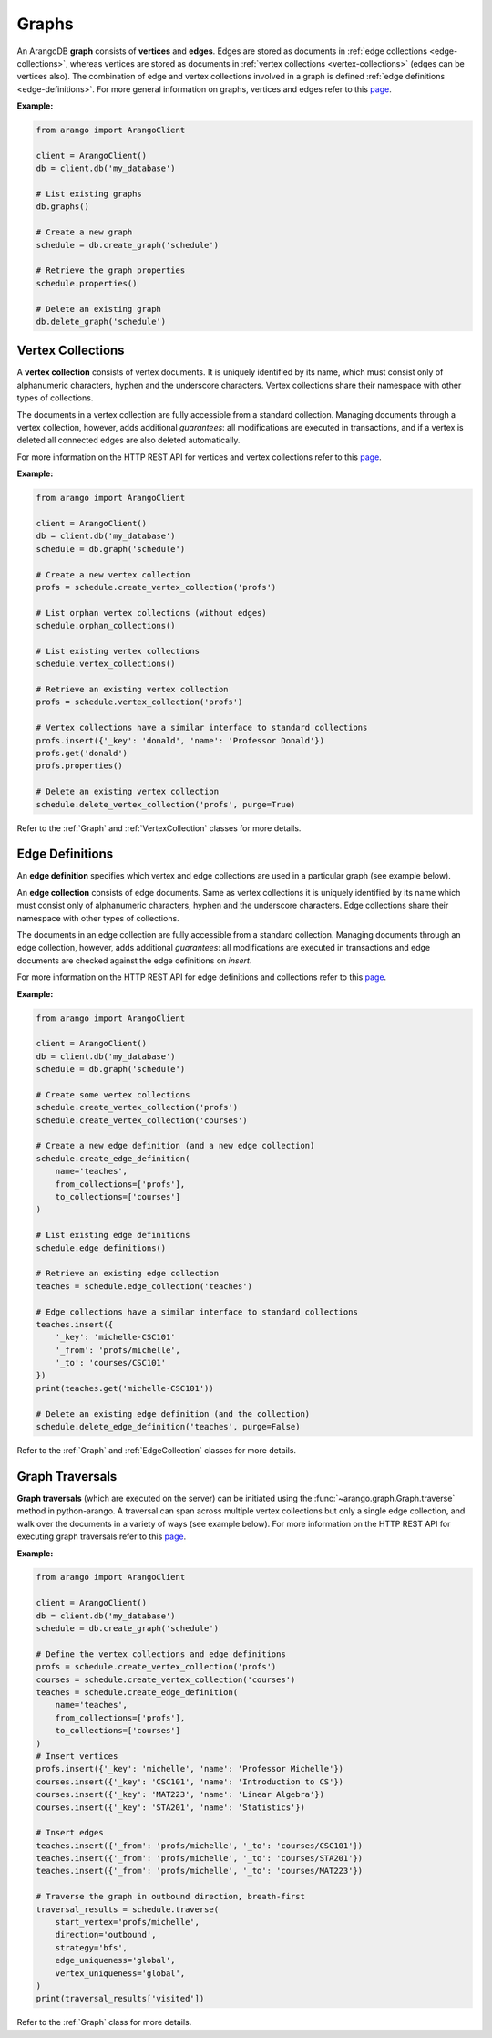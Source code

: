 Graphs
------

An ArangoDB **graph** consists of **vertices** and **edges**. Edges are stored
as documents in :ref:`edge collections <edge-collections>`, whereas vertices
are stored as documents in :ref:`vertex collections <vertex-collections>`
(edges can be vertices also). The combination of edge and vertex collections
involved in a graph is defined :ref:`edge definitions <edge-definitions>`. For
more general information on graphs, vertices and edges refer to this
`page <https://docs.arangodb.com/Manual/Graphs>`__.

**Example:**

.. code-block:: python

    from arango import ArangoClient

    client = ArangoClient()
    db = client.db('my_database')

    # List existing graphs
    db.graphs()

    # Create a new graph
    schedule = db.create_graph('schedule')

    # Retrieve the graph properties
    schedule.properties()

    # Delete an existing graph
    db.delete_graph('schedule')

.. _vertex-collections:

Vertex Collections
==================

A **vertex collection** consists of vertex documents. It is uniquely identified
by its name, which must consist only of alphanumeric characters, hyphen and
the underscore characters. Vertex collections share their namespace with other
types of collections.

The documents in a vertex collection are fully accessible from a standard
collection. Managing documents through a vertex collection, however, adds
additional *guarantees*: all modifications are executed in transactions, and
if a vertex is deleted all connected edges are also deleted automatically.

For more information on the HTTP REST API for vertices and vertex collections
refer to this `page <https://docs.arangodb.com/HTTP/Gharial/Vertices.html>`__.


**Example:**

.. code-block:: python

    from arango import ArangoClient

    client = ArangoClient()
    db = client.db('my_database')
    schedule = db.graph('schedule')

    # Create a new vertex collection
    profs = schedule.create_vertex_collection('profs')

    # List orphan vertex collections (without edges)
    schedule.orphan_collections()

    # List existing vertex collections
    schedule.vertex_collections()

    # Retrieve an existing vertex collection
    profs = schedule.vertex_collection('profs')

    # Vertex collections have a similar interface to standard collections
    profs.insert({'_key': 'donald', 'name': 'Professor Donald'})
    profs.get('donald')
    profs.properties()

    # Delete an existing vertex collection
    schedule.delete_vertex_collection('profs', purge=True)

Refer to the :ref:`Graph` and :ref:`VertexCollection` classes for more details.

.. _edge-definitions:

Edge Definitions
================

An **edge definition** specifies which vertex and edge collections are used in
a particular graph (see example below).

.. _edge-collections:

An **edge collection** consists of edge documents. Same as vertex collections
it is uniquely identified by its name which must consist only of alphanumeric
characters, hyphen and the underscore characters. Edge collections share their
namespace with other types of collections.

The documents in an edge collection are fully accessible from a standard
collection. Managing documents through an edge collection, however, adds
additional *guarantees*: all modifications are executed in transactions and
edge documents are checked against the edge definitions on *insert*.

For more information on the HTTP REST API for edge definitions and collections
refer to this `page <https://docs.arangodb.com/HTTP/Gharial/Edges.html>`__.

**Example:**

.. code-block:: python

    from arango import ArangoClient

    client = ArangoClient()
    db = client.db('my_database')
    schedule = db.graph('schedule')

    # Create some vertex collections
    schedule.create_vertex_collection('profs')
    schedule.create_vertex_collection('courses')

    # Create a new edge definition (and a new edge collection)
    schedule.create_edge_definition(
        name='teaches',
        from_collections=['profs'],
        to_collections=['courses']
    )

    # List existing edge definitions
    schedule.edge_definitions()

    # Retrieve an existing edge collection
    teaches = schedule.edge_collection('teaches')

    # Edge collections have a similar interface to standard collections
    teaches.insert({
        '_key': 'michelle-CSC101'
        '_from': 'profs/michelle',
        '_to': 'courses/CSC101'
    })
    print(teaches.get('michelle-CSC101'))

    # Delete an existing edge definition (and the collection)
    schedule.delete_edge_definition('teaches', purge=False)

Refer to the :ref:`Graph` and :ref:`EdgeCollection` classes for more details.

.. _graph-traversals:

Graph Traversals
================

**Graph traversals** (which are executed on the server) can be initiated using
the :func:`~arango.graph.Graph.traverse` method in python-arango. A traversal
can span across multiple vertex collections but only a single edge collection,
and walk over the documents in a variety of ways (see example below). For more
information on the HTTP REST API for executing graph traversals refer to this
`page <https://docs.arangodb.com/HTTP/Traversal/index.html>`__.

**Example:**

.. code-block:: python

    from arango import ArangoClient

    client = ArangoClient()
    db = client.db('my_database')
    schedule = db.create_graph('schedule')

    # Define the vertex collections and edge definitions
    profs = schedule.create_vertex_collection('profs')
    courses = schedule.create_vertex_collection('courses')
    teaches = schedule.create_edge_definition(
        name='teaches',
        from_collections=['profs'],
        to_collections=['courses']
    )
    # Insert vertices
    profs.insert({'_key': 'michelle', 'name': 'Professor Michelle'})
    courses.insert({'_key': 'CSC101', 'name': 'Introduction to CS'})
    courses.insert({'_key': 'MAT223', 'name': 'Linear Algebra'})
    courses.insert({'_key': 'STA201', 'name': 'Statistics'})

    # Insert edges
    teaches.insert({'_from': 'profs/michelle', '_to': 'courses/CSC101'})
    teaches.insert({'_from': 'profs/michelle', '_to': 'courses/STA201'})
    teaches.insert({'_from': 'profs/michelle', '_to': 'courses/MAT223'})

    # Traverse the graph in outbound direction, breath-first
    traversal_results = schedule.traverse(
        start_vertex='profs/michelle',
        direction='outbound',
        strategy='bfs',
        edge_uniqueness='global',
        vertex_uniqueness='global',
    )
    print(traversal_results['visited'])

Refer to the :ref:`Graph` class for more details.
